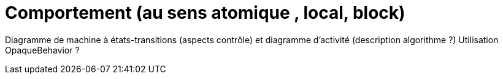 = Comportement (au sens atomique , local, block)

Diagramme de machine à états-transitions (aspects contrôle) et diagramme d'activité (description algorithme ?)
Utilisation OpaqueBehavior ?
